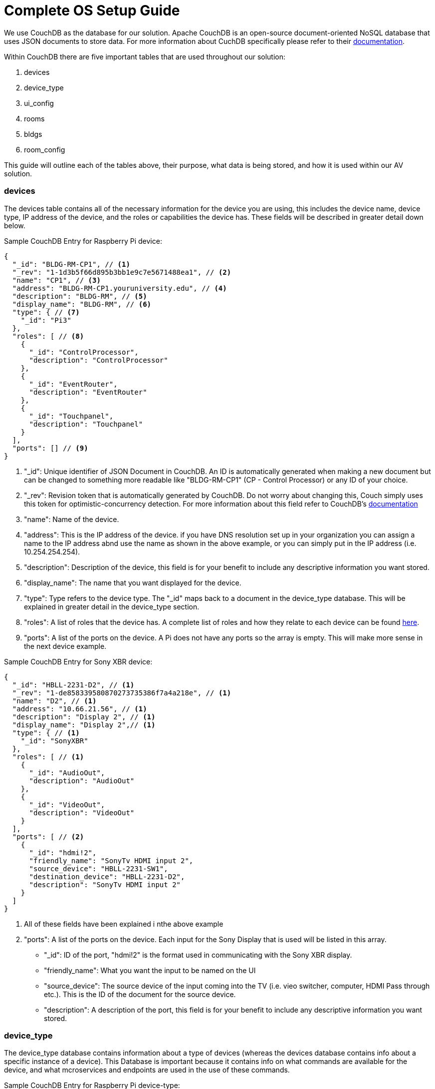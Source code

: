 = Complete OS Setup Guide

We use CouchDB as the database for our solution. Apache CouchDB is an open-source document-oriented NoSQL database
that uses JSON documents to store data. For more information about CuchDB specifically please refer to their http://docs.couchdb.org/en/stable/intro/index.html[documentation].
 
Within CouchDB there are five important tables that are used throughout our solution:

. devices
. device_type
. ui_config
. rooms
. bldgs
. room_config

This guide will outline each of the tables above, their purpose, what data is being stored, and how it is used within our AV solution.

=== devices
The devices table contains all of the necessary information for the device you are using, this includes the device name, device type, 
IP address of the device, and the roles or capabilities the device has. These fields will be described in greater detail down below.

Sample CouchDB Entry for Raspberry Pi device:
----
{
  "_id": "BLDG-RM-CP1", // <1>
  "_rev": "1-1d3b5f66d895b3bb1e9c7e5671488ea1", // <2>
  "name": "CP1", // <3>
  "address": "BLDG-RM-CP1.youruniversity.edu", // <4>
  "description": "BLDG-RM", // <5>
  "display_name": "BLDG-RM", // <6>
  "type": { // <7>
    "_id": "Pi3" 
  },
  "roles": [ // <8>
    {
      "_id": "ControlProcessor",
      "description": "ControlProcessor"
    },
    {
      "_id": "EventRouter",
      "description": "EventRouter"
    },
    {
      "_id": "Touchpanel",
      "description": "Touchpanel"
    }
  ],
  "ports": [] // <9>
}
----
<1> "_id": Unique identifier of JSON Document in CouchDB. An ID is automatically generated when making a new document but can be changed to something 
more readable like "BLDG-RM-CP1" (CP - Control Processor) or any ID of your choice.
<2> "_rev": Revision token that is automatically generated by CouchDB. Do not worry about changing this, Couch simply uses this token
for optimistic-concurrency detection. For more information about this field refer to CouchDB's http://guide.couchdb.org/draft/consistency.html#locking[documentation]
<3> "name": Name of the device.
<4> "address": This is the IP address of the device. if you have DNS resolution set up in your organization you can assign a name to the IP address
abnd use the name as shown in the above example, or you can simply put in the IP address (i.e. 10.254.254.254).
<5> "description": Description of the device, this field is for your benefit to include any descriptive information you want stored.
<6> "display_name": The name that you want displayed for the device.
<7> "type": Type refers to the device type. The "_id" maps back to a document in the device_type database. This will be explained in greater
detail in the device_type section.
<8> "roles": A list of roles that the device has. A complete list of roles and how they relate to each device can be found xref:roles.adoc[here].
<9> "ports": A list of the ports on the device. A Pi does not have any ports so the array is empty. This will make more sense in the next device example.

Sample CouchDB Entry for Sony XBR device:
----
{
  "_id": "HBLL-2231-D2", // <1>
  "_rev": "1-de858339580870273735386f7a4a218e", // <1>
  "name": "D2", // <1>
  "address": "10.66.21.56", // <1>
  "description": "Display 2", // <1>
  "display_name": "Display 2",// <1>
  "type": { // <1>
    "_id": "SonyXBR"
  },
  "roles": [ // <1>
    {
      "_id": "AudioOut",
      "description": "AudioOut"
    },
    {
      "_id": "VideoOut",
      "description": "VideoOut"
    }
  ],
  "ports": [ // <2>
    {
      "_id": "hdmi!2",
      "friendly_name": "SonyTv HDMI input 2",
      "source_device": "HBLL-2231-SW1",
      "destination_device": "HBLL-2231-D2",
      "description": "SonyTv HDMI input 2"
    }
  ]
}
----
<1> All of these fields have been explained i nthe above example
<2> "ports": A list of the ports on the device. Each input for the Sony Display that is used will be listed in this array.
* "_id": ID of the port, "hdmi!2" is the format used in communicating with the Sony XBR display.
* "friendly_name": What you want the input to be named on the UI
* "source_device": The source device of the input coming into the TV (i.e. vieo switcher, computer, HDMI Pass through etc.).
This is the ID of the document for the source device.
* "description": A description of the port, this field is for your benefit to include any descriptive information you want stored.

=== device_type
The device_type database contains information about a type of devices (whereas the devices database contains info about a specific instance of a device).
This Database is important because it contains info on what commands are available for the device, and what mcroservices and endpoints are used
in the use of these commands.

Sample CouchDB Entry for Raspberry Pi device-type:
----
{
  "_id": "Pi3",
  "_rev": "9-9a60c267a9cad92da3fb85p35cbb757d",
  "description": "A Raspberry Pi 3",
  "display_name": "Pi",
  "default-name": "CP",
  "default-icon": "video_label",
  "default-address": "[BLDG]-[ROOM]-[NAME].youruniversity.edu",
  "roles": [
    {
      "_id": "ControlProcessor",
      "description": "Acts as a device to control the AV-API in a room"
    },
    {
      "_id": "Touchpanel",
      "description": "A device with a touchscreen interface"
    },
    {
      "_id": "EventRouter",
      "description": "Acts as a device that routes events through the room to other devices"
    }
  ],
  "commands": [
    {
      "_id": "GenericPassthroughADCP",
      "description": "GenericPassthroughADCP",
      "microservice": {
        "_id": "generic-gateway-Adcp",
        "description": "used to serialize requests to and ADCP device",
        "address": "http://:gateway:8012"
      },
      "endpoint": {
        "_id": "Generic Gateway",
        "description": "A generic Gateway for use in base case where microservice exists outside of the pi issuing the requests. ",
        "path": "/:path"
      },
      "priority": 1
    }
  ]
}
----
=== ui_config
=== rooms
=== bldgs
=== room_config